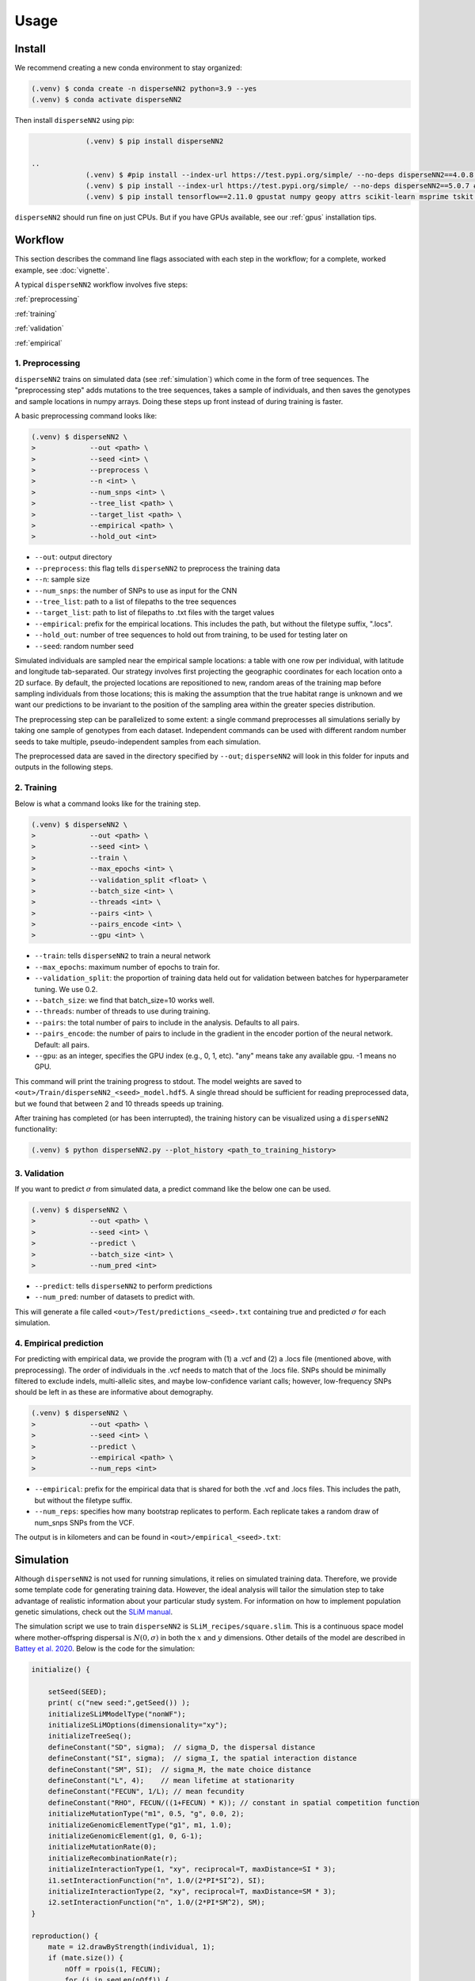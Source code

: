




.. _usage:

Usage
-----



.. _install:

Install
^^^^^^^

We recommend creating a new conda environment to stay organized:

.. code-block:: console

		(.venv) $ conda create -n disperseNN2 python=3.9 --yes
                (.venv) $ conda activate disperseNN2


Then install ``disperseNN2`` using pip:

.. code-block:: console

                (.venv) $ pip install disperseNN2

   ..
                (.venv) $ #pip install --index-url https://test.pypi.org/simple/ --no-deps disperseNN2==4.0.8 # setuptools version
		(.venv) $ pip install --index-url https://test.pypi.org/simple/ --no-deps disperseNN2==5.0.7 # poetry version
		(.venv) $ pip install tensorflow==2.11.0 gpustat numpy geopy attrs scikit-learn msprime tskit utm matplotlib

``disperseNN2`` should run fine on just CPUs. But if you have GPUs available, see our :ref:`gpus` installation tips.

..
  For using GPUs it is necessary to install additional software. We use the below commands to set things up on our computer. However, note that tensorflow and cuda versions must be compatible with your particular `NVIDIA drivers <https://www.tensorflow.org/install/source#gpu>`_. Therefore, the below commands will not work in every case and you may need to improvise (some commands must be run individually, so don't copy the whole code block.)
   .. code-block:: console

		(.venv) $ mamba install cudatoolkit=11.8.0 cuda-nvcc -c conda-forge -c nvidia
		(.venv) $ python3 -m pip install nvidia-cudnn-cu11==8.6.0.163 tensorflow==2.12.*
                (.venv) $ mkdir -p $CONDA_PREFIX/bin/nvvm/libdevice/
                (.venv) $ cp $CONDA_PREFIX/nvvm/libdevice/libdevice.10.bc $CONDA_PREFIX/bin/nvvm/libdevice/		
		(.venv) $ mkdir -p $CONDA_PREFIX/etc/conda/activate.d
		(.venv) $ echo 'CUDNN_PATH=$(dirname $(python -c "import nvidia.cudnn;print(nvidia.cudnn.__file__)"))' >> $CONDA_PREFIX/etc/conda/activate.d/env_vars.sh
		(.venv) $ echo 'export LD_LIBRARY_PATH=$CONDA_PREFIX/lib/:$CUDNN_PATH/lib:$LD_LIBRARY_PATH' >> $CONDA_PREFIX/etc/conda/activate.d/env_vars.sh
                (.venv) $ echo 'export XLA_FLAGS=--xla_gpu_cuda_data_dir=$CONDA_PREFIX/bin/' >> $CONDA_PREFIX/etc/conda/activate.d/env_vars.sh		
		(.venv) $ source $CONDA_PREFIX/etc/conda/activate.d/env_vars.sh
		(.venv) $ python3 -c "import tensorflow as tf; print(tf.config.list_physical_devices('GPU'))" # verify that gpus get picked up






Workflow
^^^^^^^^
This section describes the command line flags associated with each step in the workflow; for a complete, worked example, see :doc:`vignette`.

A typical ``disperseNN2`` workflow involves five steps:

.. While it might be possible to run smaller tests on a laptop, it is generally advisable to seek out a high performance computing cluster, particularly for the simulation step.                                                                                                                                                     

:ref:`preprocessing`

:ref:`training`

:ref:`validation`

:ref:`empirical`



     



.. _preprocessing:

****************
1. Preprocessing
****************

``disperseNN2`` trains on simulated data (see :ref:`simulation`) which come in the form of tree sequences.
The "preprocessing step" adds mutations to the tree sequences, takes a sample of individuals, and then saves the genotypes and sample locations in numpy arrays.
Doing these steps up front instead of during training is faster.

A basic preprocessing command looks like:

.. code-block:: console
		
		(.venv) $ disperseNN2 \
                >             --out <path> \
		>             --seed <int> \
		>	      --preprocess \
		>             --n <int> \
		>	      --num_snps <int> \
		>	      --tree_list <path> \
		>	      --target_list <path> \
		>	      --empirical <path> \
		>	      --hold_out <int>

- ``--out``: output directory
- ``--preprocess``: this flag tells ``disperseNN2`` to preprocess the training data
- ``--n``: sample size
- ``--num_snps``: the number of SNPs to use as input for the CNN
- ``--tree_list``: path to a list of filepaths to the tree sequences
- ``--target_list``: path to list of filepaths to .txt files with the target values
- ``--empirical``: prefix for the empirical locations. This includes the path, but without the filetype suffix, ".locs".
- ``--hold_out``: number of tree sequences to hold out from training, to be used for testing later on
- ``--seed``: random number seed

Simulated individuals are sampled near the empirical sample locations: a table with one row per individual, with latitude and longitude tab-separated. Our strategy involves first projecting the geographic coordinates for each location onto a 2D surface. By default, the projected locations are repositioned to new, random areas of the training map before sampling individuals from those locations; this is making the assumption that the true habitat range is unknown and we want our predictions to be invariant to the position of the sampling area within the greater species distribution.

.. Last, the spatial coordinates are rescaled to :math:`(0,1)`, preserving aspect ratio, before being shown to the neural network as input.
  
The preprocessing step can be parallelized to some extent: a single command preprocesses all simulations serially by taking one sample of genotypes from each dataset. Independent commands can be used with different random number seeds to take multiple, pseudo-independent samples from each simulation.
		
The preprocessed data are saved in the directory specified by ``--out``; ``disperseNN2`` will look in this folder for inputs and outputs in the following steps.







.. _training:

***********
2. Training
***********

..
    DEV:
        Preprocessing and training commands to get the training data, after simulating as in the vignette
	python disperseNN2.py                  --out temp_wd/vignette/output_dir_n10                  --seed 12345                  --preprocess                  --num_snps 1951                  --n 10                  --tree_list temp2                  --target_list temp1                  --empirical Examples/VCFs/halibut                  --hold_out 10
	python disperseNN2.py                --out Examples/Preprocessed                --seed 67890                --train                --num_snps 1951                --max_epochs 50                --validation_split 0.2                --batch_size 10                --threads 1                --n 10                --pairs 45                --pairs_encode 45                --pairs_estimate 45                --gpu 2



Below is what a command looks like for the training step. 

.. code-block:: console

		(.venv) $ disperseNN2 \
		>             --out <path> \
		>             --seed <int> \
		>	      --train \
		>	      --max_epochs <int> \
		>	      --validation_split <float> \
		>	      --batch_size <int> \
		>	      --threads <int> \
		>	      --pairs <int> \
		>	      --pairs_encode <int> \
		>	      --gpu <int> \

- ``--train``: tells ``disperseNN2`` to train a neural network
- ``--max_epochs``: maximum number of epochs to train for.
- ``--validation_split``: the proportion of training data held out for validation between batches for hyperparameter tuning. We use 0.2.
- ``--batch_size``: we find that batch_size=10 works well.
- ``--threads``: number of threads to use during training. 
- ``--pairs``: the total number of pairs to include in the analysis. Defaults to all pairs.
- ``--pairs_encode``: the number of pairs to include in the gradient in the encoder portion of the neural network. Default: all pairs.
- ``--gpu``: as an integer, specifies the GPU index (e.g., 0, 1, etc). "any" means take any available gpu. -1 means no GPU.

This command will print the training progress to stdout.
The model weights are saved to ``<out>/Train/disperseNN2_<seed>_model.hdf5``.
A single thread should be sufficient for reading preprocessed data, but we found that between 2 and 10 threads speeds up training.

After training has completed (or has been interrupted), the training history can be visualized using a ``disperseNN2`` functionality:

.. code-block:: console

                (.venv) $ python disperseNN2.py --plot_history <path_to_training_history>

..		
   .. figure:: training_usage.png
   :scale: 50 %
   :alt: training_plot

   Plot of training history. X-axis the	training iteration, and	Y-axis is mean squared error.



		






.. _validation:

*************
3. Validation
*************

If you want to predict :math:`\sigma` from simulated data, a predict command like the below one can be used. 

.. code-block:: console

		(.venv) $ disperseNN2 \
		>             --out <path> \
		>             --seed <int> \
		>	      --predict \
		>	      --batch_size <int> \
		>	      --num_pred <int>

- ``--predict``: tells ``disperseNN2`` to perform predictions
- ``--num_pred``: number of datasets to predict with.

This will generate a file called ``<out>/Test/predictions_<seed>.txt`` containing true and predicted :math:`\sigma` for each simulation.









.. _empirical:

************************
4. Empirical prediction
************************

For predicting with empirical data, we provide the program with (1) a .vcf and (2) a .locs file (mentioned above, with preprocessing). The order of individuals in the .vcf needs to match that of the .locs file. SNPs should be minimally filtered to exclude indels, multi-allelic sites, and maybe low-confidence variant calls; however, low-frequency SNPs should be left in as these are informative about demography.

.. code-block:: console

                (.venv) $ disperseNN2 \
                >             --out <path> \
		>	      --seed <int> \		       
		>	      --predict \
		>	      --empirical <path> \
		>	      --num_reps <int>

- ``--empirical``: prefix for the empirical data that is shared for both the .vcf and .locs files. This includes the path, but without the filetype suffix. 
- ``--num_reps``: specifies how many bootstrap replicates to perform. Each replicate takes a random draw of num_snps SNPs from the VCF.

The output is in kilometers and can be found in ``<out>/empirical_<seed>.txt``:

..
		(.venv) $ cat Examples/Preprocessed/empirical_67890.txt
		Examples/VCFs/halibut rep0 2.4848595098
		Examples/VCFs/halibut rep1 2.2881405623
		Examples/VCFs/halibut rep2 1.8599958634
		Examples/VCFs/halibut rep3 2.4091420017
		Examples/VCFs/halibut rep4 2.3767512964






.. _simulation:

Simulation
^^^^^^^^^^

Although ``disperseNN2`` is not used for running simulations, it relies on simulated training data. Therefore, we provide some template code for generating training data. However, the ideal analysis will tailor the simulation step to take advantage of realistic information about your particular study system. For information on how to implement population genetic simulations, check out the `SLiM manual <http://benhaller.com/slim/SLiM_Manual.pdf>`_.

The simulation script we use to train ``disperseNN2`` is ``SLiM_recipes/square.slim``. This is a continuous space model where mother-offspring dispersal is :math:`N(0,\sigma)` in both the :math:`x` and :math:`y` dimensions. Other details of the model are described in `Battey et al. 2020 <https://doi.org/10.1534/genetics.120.303143>`_. Below is the code for the simulation:


.. code-block::

   initialize() {

       setSeed(SEED);
       print( c("new seed:",getSeed()) );
       initializeSLiMModelType("nonWF");
       initializeSLiMOptions(dimensionality="xy");
       initializeTreeSeq(); 
       defineConstant("SD", sigma);  // sigma_D, the dispersal distance
       defineConstant("SI", sigma);  // sigma_I, the spatial interaction distance
       defineConstant("SM", SI);  // sigma_M, the mate choice distance
       defineConstant("L", 4);    // mean lifetime at stationarity
       defineConstant("FECUN", 1/L); // mean fecundity
       defineConstant("RHO", FECUN/((1+FECUN) * K)); // constant in spatial competition function
       initializeMutationType("m1", 0.5, "g", 0.0, 2);
       initializeGenomicElementType("g1", m1, 1.0);
       initializeGenomicElement(g1, 0, G-1);
       initializeMutationRate(0);
       initializeRecombinationRate(r);  
       initializeInteractionType(1, "xy", reciprocal=T, maxDistance=SI * 3);
       i1.setInteractionFunction("n", 1.0/(2*PI*SI^2), SI);
       initializeInteractionType(2, "xy", reciprocal=T, maxDistance=SM * 3);
       i2.setInteractionFunction("n", 1.0/(2*PI*SM^2), SM);
   }

   reproduction() {
       mate = i2.drawByStrength(individual, 1);
       if (mate.size()) {
           nOff = rpois(1, FECUN);
           for (i in seqLen(nOff)) {
               pos = individual.spatialPosition + rnorm(2, 0, SD);
               if (p1.pointInBounds(pos)) {
                   offspring = subpop.addCrossed(individual, mate);
		   offspring.setSpatialPosition(pos);
	       }
           }
       }
       return;
   }

   1 early() {
       sim.addSubpop("p1", asInteger(K * W * W));
       p1.setSpatialBounds(c(0, 0, W, W));
       for (ind in p1.individuals) {
           ind.setSpatialPosition(p1.pointUniform());
       }
       i1.evaluate(p1);
   }

   early() {
       i1.evaluate(p1);
       inds = p1.individuals;
       competition = i1.localPopulationDensity(inds);
       inds.fitnessScaling = 1/(1 + RHO * competition);    
   }

   1: late() {
       // to be ready for mate choice
       i2.evaluate(p1);
   }

   1: late() {
       print(c("Finished generation", sim.cycle, "; N=", p1.individualCount));
       if (p1.individualCount == 0){
           catn("Population died.");
           sim.simulationFinished();
       }
       else{
	   // end after maxgens
	   if (sim.cycle == maxgens){
               sim.treeSeqOutput(paste(c(OUTNAME,"_",SEED,".trees"), sep=""));
               catn("Done.");
               sim.simulationFinished();
	   }
       }
   }

   999999999 late() {} 


If you want to run the simulation, save the above script as ``square.slim``, and install ``SLiM``:

   
.. code-block:: console

                (.venv) $ mamba install slim==4.0.1 -c conda-forge

Below is an example command using this script:
		
.. code-block:: console

		(.venv) $ slim -d SEED=<int> \
                >              -d sigma=<float> \     
		> 	       -d K=<int> \
		>	       -d r=<float> \
		>	       -d W=<int> \
		>	       -d G=<int> \
		>	       -d maxgens=<int> \
		>	       -d OUTNAME="'<path>'" \
		>	       square.slim
		
Command line arguments are passed to ``SLiM`` using the ``-d`` flag followed by the variable name as it appears in the recipe file.

- ``SEED``: a random seed to reproduce the simulation results.
- ``sigma``: the dispersal parameter.
- ``K``: carrying capacity. Note: the carrying capacity in this model, K, corresponds roughly to density, but the actual density will vary depending on the model, and will fluctuate a bit over time.
- ``r``:  per base per genertation recombination rate.
- ``W``: the height and width of the geographic spatial boundaries.
- ``G``: total size of the simulated genome.
- ``maxgens``: number of generations to run simulation.
- ``OUTNAME``: prefix to name output files. Note the two sets of quotes around the output name

In the ``disperseNN2`` paper we ran 100,000 spatial generations. After running ``SLiM`` for a fixed number of generations, the simulation is still not complete, as many trees will likely not have coalesced still. Next you will need to finish, or "recapitate", the tree sequences. We recommend recapitating at this early stage, before training, as training can be prohibitively slow if you recapitate on-the-fly. The below code snippet in python can be used to recapitate a tree sequence:

.. code-block:: pycon

		>>> import tskit,msprime
		>>> ts=tskit.load("<prefix>.trees")
		>>> Ne=len(ts.individuals())
		>>> demography = msprime.Demography.from_tree_sequence(ts)
		>>> demography[1].initial_size = Ne
		>>> ts = msprime.sim_ancestry(initial_state=ts, recombination_rate=<r>, demography=demography, start_time=ts.metadata["SLiM"]["cycle"],random_seed=12345)
		>>> ts.dump("<prefix>_recap.trees")

Where ``prefix`` is a path to a tree sequence excluding ".trees", and ``r`` is the recombination rate.

.. note::

   Here, we have assumed a constant demographic history. If an independently inferred demographic history for your species is available, or if you want to explore different demographic histories, the recapitation step is a good place for implementing these changes. For more information see the `msprime docs <https://tskit.dev/msprime/docs/stable/ancestry.html#demography>`_.

For planning the total number of simulations, consider the following. If the simulations explore a large parameter space, e.g. more than	one or two free	parameters, then larger training sets may be required.	In our paper, we used a training set of 50,000—--but, this is number may depend on the training distribution, Last, don't forget to run extra simulations (e.g., 100 or 1000) to validate your model with post training.

Simulation programs other than ``SLiM`` could be used in theory. The only real requirements of ``disperseNN2`` regarding training data are: genotypes are in a 2D array, the corresponding sample locations are in a table with two columns, and the target values are saved in individual files; all as numpy arrays. 
		

